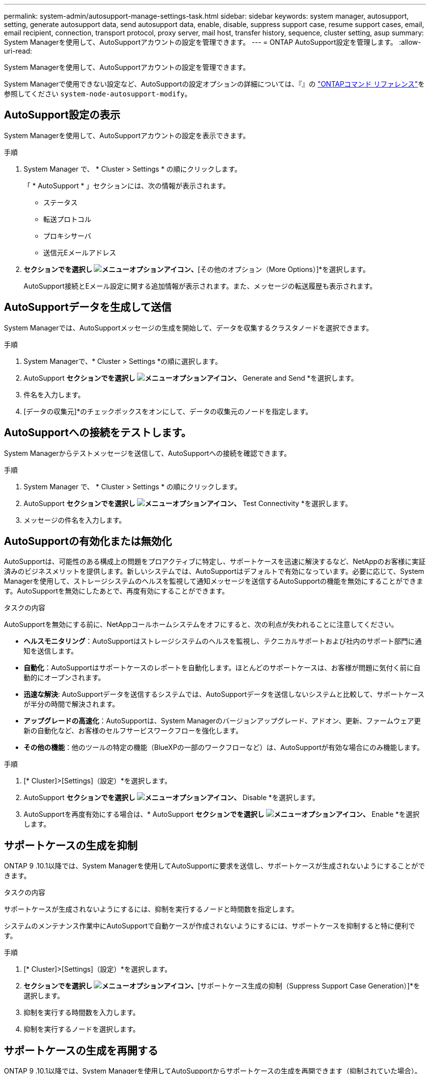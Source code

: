 ---
permalink: system-admin/autosupport-manage-settings-task.html 
sidebar: sidebar 
keywords: system manager, autosupport, setting, generate autosupport data, send autosupport data, enable, disable, suppress support case, resume support cases, email, email recipient, connection, transport protocol, proxy server, mail host, transfer history, sequence, cluster setting, asup 
summary: System Managerを使用して、AutoSupportアカウントの設定を管理できます。 
---
= ONTAP AutoSupport設定を管理します。
:allow-uri-read: 


[role="lead"]
System Managerを使用して、AutoSupportアカウントの設定を管理できます。

System Managerで使用できない設定など、AutoSupportの設定オプションの詳細については、『』の https://docs.netapp.com/us-en/ontap-cli/system-node-autosupport-modify.html["ONTAPコマンド リファレンス"^]を参照してください `system-node-autosupport-modify`。



== AutoSupport設定の表示

System Managerを使用して、AutoSupportアカウントの設定を表示できます。

.手順
. System Manager で、 * Cluster > Settings * の順にクリックします。
+
「 * AutoSupport * 」セクションには、次の情報が表示されます。

+
** ステータス
** 転送プロトコル
** プロキシサーバ
** 送信元Eメールアドレス


. [オプション（AutoSupport）]*セクションでを選択し image:../media/icon_kabob.gif["メニューオプションアイコン"]、*[その他のオプション（More Options）]*を選択します。
+
AutoSupport接続とEメール設定に関する追加情報が表示されます。また、メッセージの転送履歴も表示されます。





== AutoSupportデータを生成して送信

System Managerでは、AutoSupportメッセージの生成を開始して、データを収集するクラスタノードを選択できます。

.手順
. System Managerで、* Cluster > Settings *の順に選択します。
. AutoSupport *セクションでを選択し image:../media/icon_kabob.gif["メニューオプションアイコン"]、* Generate and Send *を選択します。
. 件名を入力します。
. [データの収集元]*のチェックボックスをオンにして、データの収集元のノードを指定します。




== AutoSupportへの接続をテストします。

System Managerからテストメッセージを送信して、AutoSupportへの接続を確認できます。

.手順
. System Manager で、 * Cluster > Settings * の順にクリックします。
. AutoSupport *セクションでを選択し image:../media/icon_kabob.gif["メニューオプションアイコン"]、* Test Connectivity *を選択します。
. メッセージの件名を入力します。




== AutoSupportの有効化または無効化

AutoSupportは、可能性のある構成上の問題をプロアクティブに特定し、サポートケースを迅速に解決するなど、NetAppのお客様に実証済みのビジネスメリットを提供します。新しいシステムでは、AutoSupportはデフォルトで有効になっています。必要に応じて、System Managerを使用して、ストレージシステムのヘルスを監視して通知メッセージを送信するAutoSupportの機能を無効にすることができます。AutoSupportを無効にしたあとで、再度有効にすることができます。

.タスクの内容
AutoSupportを無効にする前に、NetAppコールホームシステムをオフにすると、次の利点が失われることに注意してください。

* *ヘルスモニタリング*：AutoSupportはストレージシステムのヘルスを監視し、テクニカルサポートおよび社内のサポート部門に通知を送信します。
* *自動化*：AutoSupportはサポートケースのレポートを自動化します。ほとんどのサポートケースは、お客様が問題に気付く前に自動的にオープンされます。
* *迅速な解決*: AutoSupportデータを送信するシステムでは、AutoSupportデータを送信しないシステムと比較して、サポートケースが半分の時間で解決されます。
* *アップグレードの高速化*：AutoSupportは、System Managerのバージョンアップグレード、アドオン、更新、ファームウェア更新の自動化など、お客様のセルフサービスワークフローを強化します。
* *その他の機能*：他のツールの特定の機能（BlueXPの一部のワークフローなど）は、AutoSupportが有効な場合にのみ機能します。


.手順
. [* Cluster]>[Settings]（設定）*を選択します。
. AutoSupport *セクションでを選択し image:../media/icon_kabob.gif["メニューオプションアイコン"]、* Disable *を選択します。
. AutoSupportを再度有効にする場合は、* AutoSupport *セクションでを選択し image:../media/icon_kabob.gif["メニューオプションアイコン"]、* Enable *を選択します。




== サポートケースの生成を抑制

ONTAP 9 .10.1以降では、System Managerを使用してAutoSupportに要求を送信し、サポートケースが生成されないようにすることができます。

.タスクの内容
サポートケースが生成されないようにするには、抑制を実行するノードと時間数を指定します。

システムのメンテナンス作業中にAutoSupportで自動ケースが作成されないようにするには、サポートケースを抑制すると特に便利です。

.手順
. [* Cluster]>[Settings]（設定）*を選択します。
. [サポートケース生成（AutoSupport）]*セクションでを選択し image:../media/icon_kabob.gif["メニューオプションアイコン"]、*[サポートケース生成の抑制（Suppress Support Case Generation）]*を選択します。
. 抑制を実行する時間数を入力します。
. 抑制を実行するノードを選択します。




== サポートケースの生成を再開する

ONTAP 9 .10.1以降では、System Managerを使用してAutoSupportからサポートケースの生成を再開できます（抑制されていた場合）。

.手順
. [* Cluster]>[Settings]（設定）*を選択します。
. [サポートケース生成（AutoSupport）]セクションでを選択し、*[ image:../media/icon_kabob.gif["メニューオプションアイコン"]サポートケース生成の再開（Resume Support Case Generation）]*を選択します。
. 生成を再開するノードを選択します。




== AutoSupport設定の編集

System Managerを使用して、AutoSupportアカウントの接続やEメールの設定を変更できます。

.手順
. [* Cluster]>[Settings]（設定）*を選択します。
. [オプション（AutoSupport）]*セクションでを選択し image:../media/icon_kabob.gif["メニューオプションアイコン"]、*[その他のオプション（More Options）]*を選択します。
. [接続]セクションまたは[電子メール]セクションで、を選択し image:../media/icon_edit.gif["編集アイコン"] ていずれかのセクションの設定を変更します。


.関連情報
* link:../system-admin/requirements-autosupport-reference.html["AutoSupportを使用する準備"]
* link:../system-admin/setup-autosupport-task.html["AutoSupportのセットアップ"]

